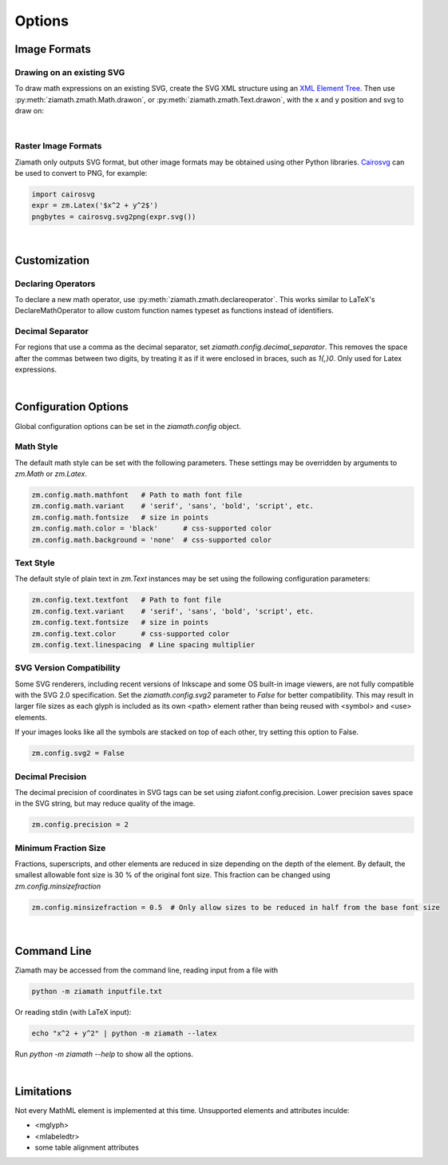 Options
=======

.. jupyter-execute::
    :hide-code:

    import ziamath as zm


Image Formats
-------------

Drawing on an existing SVG
**************************

To draw math expressions on an existing SVG, create the SVG XML structure using an `XML Element Tree <https://docs.python.org/3/library/xml.etree.elementtree.html>`_.
Then use :py:meth:`ziamath.zmath.Math.drawon`, or :py:meth:`ziamath.zmath.Text.drawon`, with the x and y position and svg to draw on:

.. jupyter-execute::

    from IPython.display import SVG
    from xml.etree import ElementTree as ET

    svg = ET.Element('svg')
    svg.set('width', '200')
    svg.set('height', '100')
    svg.set('xmlns', 'http://www.w3.org/2000/svg')
    svg.set('viewBox', f'0 0 100 100')
    circ = ET.SubElement(svg, 'circle')
    circ.set('cx', '20')
    circ.set('cy', '25')
    circ.set('r', '25')
    circ.set('fill', 'orange')

    myequation = zm.Latex(r'\int_0^1 f(x) \mathrm{d}x', size=18)
    myequation.drawon(svg, 50, 45)

    SVG(ET.tostring(svg))

|

Raster Image Formats
********************

Ziamath only outputs SVG format, but other image formats may be obtained using other Python libraries.
`Cairosvg <https://cairosvg.org/>`_ can be used to convert to PNG, for example:

.. code-block:: python

    import cairosvg
    expr = zm.Latex('$x^2 + y^2$')
    pngbytes = cairosvg.svg2png(expr.svg())

|

Customization
-------------


Declaring Operators
*******************

To declare a new math operator, use :py:meth:`ziamath.zmath.declareoperator`. This works similar to LaTeX's DeclareMathOperator to allow custom function names typeset as functions instead of identifiers.

Decimal Separator
*****************

For regions that use a comma as the decimal separator, set `ziamath.config.decimal_separator`.
This removes the space after the commas between two digits, by treating it as if it were enclosed in braces, such as `1{,}0`. Only used for Latex expressions.

.. jupyter-execute::

    zm.Latex('1,2')
    
.. jupyter-execute::

    zm.config.decimal_separator = ','
    display(zm.Latex('1,2'))

|


Configuration Options
---------------------

Global configuration options can be set in the `ziamath.config` object.

Math Style
**********

The default math style can be set with the following parameters. These settings may be overridden by arguments to `zm.Math` or `zm.Latex`.

.. code-block:: python

    zm.config.math.mathfont   # Path to math font file
    zm.config.math.variant    # 'serif', 'sans', 'bold', 'script', etc.
    zm.config.math.fontsize   # size in points
    zm.config.math.color = 'black'      # css-supported color
    zm.config.math.background = 'none'  # css-supported color


Text Style
**********

The default style of plain text in `zm.Text` instances may be set using the following configuration parameters:

.. code-block:: python

    zm.config.text.textfont   # Path to font file
    zm.config.text.variant    # 'serif', 'sans', 'bold', 'script', etc.
    zm.config.text.fontsize   # size in points
    zm.config.text.color      # css-supported color
    zm.config.text.linespacing  # Line spacing multiplier


SVG Version Compatibility
*************************

Some SVG renderers, including recent versions of Inkscape and some OS built-in image viewers, are not fully compatible with the SVG 2.0 specification.
Set the `ziamath.config.svg2` parameter to `False` for better compatibility. This may result in larger file sizes
as each glyph is included as its own <path> element rather than being reused with <symbol> and <use> elements.

If your images looks like all the symbols are stacked on top of each other, try setting this option to False.

.. code-block:: python

    zm.config.svg2 = False



Decimal Precision
*****************

The decimal precision of coordinates in SVG tags can be set using ziafont.config.precision. Lower precision saves space in the SVG string, but may reduce quality of the image.

.. code-block:: python

    zm.config.precision = 2

Minimum Fraction Size
*********************

Fractions, superscripts, and other elements are reduced in size depending on the depth of the element. By default, the smallest allowable font size is 30 \% of the original font size.
This fraction can be changed using `zm.config.minsizefraction`

.. code-block:: python

    zm.config.minsizefraction = 0.5  # Only allow sizes to be reduced in half from the base font size

|

Command Line
------------

Ziamath may be accessed from the command line, reading input from a file with

.. code-block:: bash

    python -m ziamath inputfile.txt

Or reading stdin (with LaTeX input):

.. code-block:: bash

    echo "x^2 + y^2" | python -m ziamath --latex

Run `python -m ziamath --help` to show all the options.


|

Limitations
-----------

Not every MathML element is implemented at this time.
Unsupported elements and attributes inculde:

- <mglyph>
- <mlabeledtr>
- some table alignment attributes

